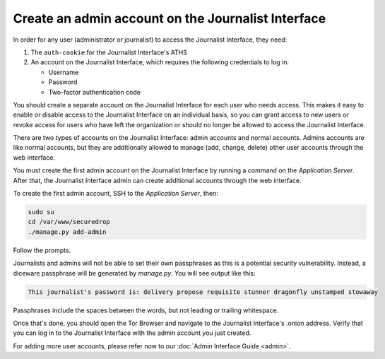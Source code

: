 Create an admin account on the Journalist Interface
===================================================

In order for any user (administrator or journalist) to access the
Journalist Interface, they need:

1. The ``auth-cookie`` for the Journalist Interface's ATHS
2. An account on the Journalist Interface, which requires the following
   credentials to log in:

   * Username
   * Password
   * Two-factor authentication code

You should create a separate account on the Journalist Interface for
each user who needs access. This makes it easy to enable or disable
access to the Journalist Interface on an individual basis, so you can
grant access to new users or revoke access for users who have left the
organization or should no longer be allowed to access the Journalist 
Interface.

There are two types of accounts on the Journalist Interface: admin
accounts and normal accounts. Admins accounts are like normal
accounts, but they are additionally allowed to manage (add, change,
delete) other user accounts through the web interface.

You must create the first admin account on the Journalist Interface by
running a command on the *Application Server*. After that, the Journalist
Interface admin can create additional accounts through the web
interface.

To create the first admin account, SSH to the *Application Server*, then:

.. code:: sh

   sudo su
   cd /var/www/securedrop
   ./manage.py add-admin

Follow the prompts.

Journalists and admins will not be able to set their own passphrases as this
is a potential security vulnerability. Instead, a diceware passphrase will
be generated by `manage.py`. You will see output like this:

.. highlight:: none
.. code::

    This journalist's password is: delivery propose requisite stunner dragonfly unstamped stowaway

Passphrases include the spaces between the words, but not leading or trailing
whitespace.

.. todo:: Clarify how to set up TOTP/HOTP through ``./manage.py
          add-admin``.

Once that's done, you should open the Tor Browser |TorBrowser| and
navigate to the Journalist Interface's .onion address. Verify that you
can log in to the Journalist Interface with the admin account you just
created.

For adding more user accounts, please refer now to our :doc:`Admin
Interface Guide <admin>`.

.. |TorBrowser| image:: images/torbrowser.png
